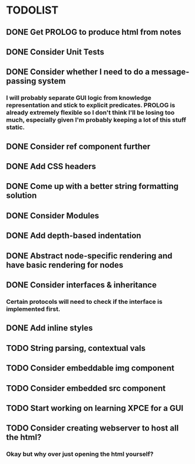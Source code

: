 
* TODOLIST

** DONE Get PROLOG to produce html from notes
** DONE Consider Unit Tests
** DONE Consider whether I need to do a message-passing system
*** I will probably separate GUI logic from knowledge representation and stick to explicit predicates. PROLOG is already extremely flexible so I don't think I'll be losing too much, especially given I'm probably keeping a lot of this stuff static.
** DONE Consider ref component further
** DONE Add CSS headers
** DONE Come up with a better string formatting solution
** DONE Consider Modules
** DONE Add depth-based indentation
** DONE Abstract node-specific rendering and have basic rendering for nodes
** DONE Consider interfaces & inheritance
*** Certain protocols will need to check if the interface is implemented first.
** DONE Add inline styles
** TODO String parsing, contextual vals
** TODO Consider embeddable img component
** TODO Consider embedded src component
** TODO Start working on learning XPCE for a GUI
** TODO Consider creating webserver to host all the html?
*** Okay but why over just opening the html yourself?
